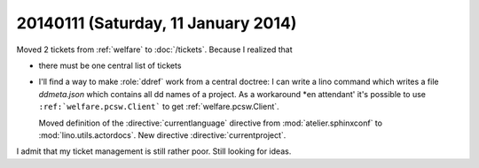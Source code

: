 ====================================
20140111 (Saturday, 11 January 2014)
====================================

Moved 2 tickets from :ref:`welfare` to :doc:`/tickets`. 
Because I realized that

- there must be one central list of tickets

- I'll find a way to make :role:`ddref` work from a central doctree:
  I can write a lino command which writes a file `ddmeta.json` which 
  contains all dd names of a project.
  As a workaround *en attendant' it's possible to 
  use  ``:ref:`welfare.pcsw.Client``` to get
  :ref:`welfare.pcsw.Client`.

  Moved definition of the :directive:`currentlanguage` directive from
  :mod:`atelier.sphinxconf` to :mod:`lino.utils.actordocs`.
  New directive :directive:`currentproject`.

I admit that my ticket management is still rather poor. 
Still looking for ideas.

.. tag:: blog docs

